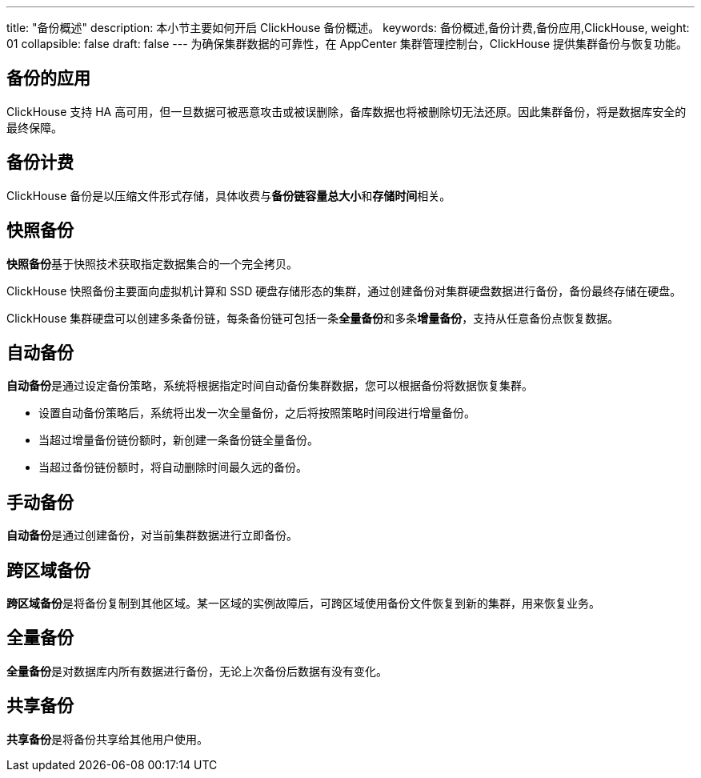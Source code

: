 ---
title: "备份概述"
description: 本小节主要如何开启 ClickHouse 备份概述。 
keywords: 备份概述,备份计费,备份应用,ClickHouse,
weight: 01
collapsible: false
draft: false
---
为确保集群数据的可靠性，在 AppCenter 集群管理控制台，ClickHouse 提供集群备份与恢复功能。

== 备份的应用

ClickHouse 支持 HA 高可用，但一旦数据可被恶意攻击或被误删除，备库数据也将被删除切无法还原。因此集群备份，将是数据库安全的最终保障。

== 备份计费

ClickHouse 备份是以压缩文件形式存储，具体收费与**备份链容量总大小**和**存储时间**相关。

== 快照备份

**快照备份**基于快照技术获取指定数据集合的一个完全拷贝。

ClickHouse 快照备份主要面向虚拟机计算和 SSD 硬盘存储形态的集群，通过创建备份对集群硬盘数据进行备份，备份最终存储在硬盘。

ClickHouse 集群硬盘可以创建多条备份链，每条备份链可包括一条**全量备份**和多条**增量备份**，支持从任意备份点恢复数据。

== 自动备份

**自动备份**是通过设定备份策略，系统将根据指定时间自动备份集群数据，您可以根据备份将数据恢复集群。

* 设置自动备份策略后，系统将出发一次全量备份，之后将按照策略时间段进行增量备份。
* 当超过增量备份链份额时，新创建一条备份链全量备份。
* 当超过备份链份额时，将自动删除时间最久远的备份。

== 手动备份

**自动备份**是通过创建备份，对当前集群数据进行立即备份。

== 跨区域备份

**跨区域备份**是将备份复制到其他区域。某一区域的实例故障后，可跨区域使用备份文件恢复到新的集群，用来恢复业务。

== 全量备份

**全量备份**是对数据库内所有数据进行备份，无论上次备份后数据有没有变化。

== 共享备份

**共享备份**是将备份共享给其他用户使用。
